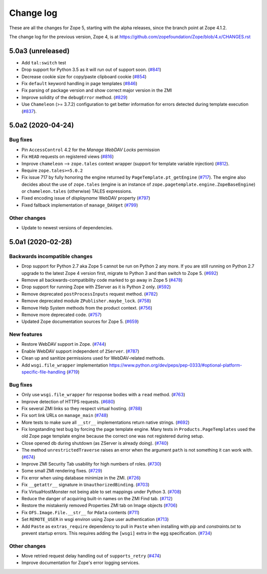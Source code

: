 Change log
==========

These are all the changes for Zope 5, starting with the alpha releases,
since the branch point at Zope 4.1.2.

The change log for the previous version, Zope 4, is at
https://github.com/zopefoundation/Zope/blob/4.x/CHANGES.rst


5.0a3 (unreleased)
------------------

- Add ``tal:switch`` test

- Drop support for Python 3.5 as it will run out of support soon.
  (`#841 <https://github.com/zopefoundation/Zope/issues/841>`_)

- Decrease cookie size for copy/paste clipboard cookie
  (`#854 <https://github.com/zopefoundation/Zope/issues/854>`_)

- Fix ``default`` keyword handling in page templates
  (`#846 <https://github.com/zopefoundation/Zope/issues/846>`_)

- Fix parsing of package version and show correct major version in the ZMI

- Improve solidity of the ``debugError`` method.
  (`#829 <https://github.com/zopefoundation/Zope/issues/829>`_)

- Use ``Chameleon`` (>= 3.7.2) configuration to get better
  information for errors detected during template execution
  (`#837 <https://github.com/zopefoundation/Zope/issues/837>`_).


5.0a2 (2020-04-24)
------------------

Bug fixes
+++++++++

- Pin ``AccessControl`` 4.2 for the `Manage WebDAV Locks` permission

- Fix ``HEAD`` requests on registered views
  (`#816 <https://github.com/zopefoundation/Zope/issues/816>`_)

- Improve ``chameleon`` --> ``zope.tales`` context wrapper
  (support for template variable injection)
  (`#812 <https://github.com/zopefoundation/Zope/pull/812>`_).

- Require ``zope.tales>=5.0.2``

- Fix issue 717 by fully honoring the engine returned by
  ``PageTemplate.pt_getEngine``
  (`#717 <https://github.com/zopefoundation/Zope/issues/717>`_).
  The engine also decides about the use of ``zope.tales``
  (engine is an instance of ``zope.pagetemplate.engine.ZopeBaseEngine``)
  or ``chameleon.tales`` (otherwise) TALES expressions.

- Fixed encoding issue of `displayname` WebDAV property
  (`#797 <https://github.com/zopefoundation/Zope/issues/797>`_)

- Fixed fallback implementation of ``manage_DAVget``
  (`#799 <https://github.com/zopefoundation/Zope/issues/799>`_)

Other changes
+++++++++++++

- Update to newest versions of dependencies.


5.0a1 (2020-02-28)
------------------

Backwards incompatible changes
++++++++++++++++++++++++++++++

- Drop support for Python 2.7 aka Zope 5 cannot be run on Python 2 any more.
  If you are still running on Python 2.7 upgrade to the latest Zope 4 version
  first, migrate to Python 3 and than switch to Zope 5.
  (`#692 <https://github.com/zopefoundation/Zope/issues/692>`_)

- Remove all backwards-compatibility code marked to go away in Zope 5
  (`#478 <https://github.com/zopefoundation/Zope/issues/478>`_)

- Drop support for running Zope with ZServer as it is Python 2 only.
  (`#592 <https://github.com/zopefoundation/Zope/issues/592>`_)

- Remove deprecated ``postProcessInputs`` request method.
  (`#782 <https://github.com/zopefoundation/Zope/issues/782>`_)

- Remove deprecated module ``ZPublisher.maybe_lock``.
  (`#758 <https://github.com/zopefoundation/Zope/issues/758>`_)

- Remove Help System methods from the product context.
  (`#756 <https://github.com/zopefoundation/Zope/issues/756>`_)

- Remove more deprecated code.
  (`#757 <https://github.com/zopefoundation/Zope/issues/757>`_)

- Updated Zope documentation sources for Zope 5.
  (`#659 <https://github.com/zopefoundation/Zope/issues/659>`_)

New features
++++++++++++

- Restore WebDAV support in Zope.
  (`#744 <https://github.com/zopefoundation/Zope/issues/744>`_)

- Enable WebDAV support independent of ``ZServer``.
  (`#787 <https://github.com/zopefoundation/Zope/pull/787>`_)

- Clean up and sanitize permissions used for WebDAV-related methods.

- Add ``wsgi.file_wrapper`` implementation
  https://www.python.org/dev/peps/pep-0333/#optional-platform-specific-file-handling
  (`#719 <https://github.com/zopefoundation/Zope/pull/719>`_)

Bug fixes
+++++++++

- Only use ``wsgi.file_wrapper`` for response bodies with a ``read`` method.
  (`#763 <https://github.com/zopefoundation/Zope/issues/763>`_)

- Improve detection of HTTPS requests.
  (`#680 <https://github.com/zopefoundation/Zope/issues/680>`_)

- Fix several ZMI links so they respect virtual hosting.
  (`#788 <https://github.com/zopefoundation/Zope/issues/788>`_)

- Fix sort link URLs on ``manage_main``
  (`#748 <https://github.com/zopefoundation/Zope/issues/748>`_)

- More tests to make sure all ``__str__`` implementations return native
  strings.
  (`#692 <https://github.com/zopefoundation/Zope/issues/692>`_)

- Fix longstanding test bug by forcing the page template engine.
  Many tests in ``Products.PageTemplates`` used the old Zope page template
  engine because the correct one was not registered during setup.

- Close opened db during shutdown (as ZServer is already doing).
  (`#740 <https://github.com/zopefoundation/Zope/issues/740>`_)

- The method ``unrestrictedTraverse`` raises an error when
  the argument ``path`` is not something it can work with.
  (`#674 <https://github.com/zopefoundation/Zope/issues/674>`_)

- Improve ZMI Security Tab usability for high numbers of roles.
  (`#730 <https://github.com/zopefoundation/Zope/issues/730>`_)

- Some small ZMI rendering fixes.
  (`#729 <https://github.com/zopefoundation/Zope/issues/729>`_)

- Fix error when using database minimize in the ZMI.
  (`#726 <https://github.com/zopefoundation/Zope/issues/726>`_)

- Fix ``__getattr__`` signature in ``UnauthorizedBinding``.
  (`#703 <https://github.com/zopefoundation/Zope/issues/703>`_)

- Fix VirtualHostMonster not being able to set mappings under Python 3.
  (`#708 <https://github.com/zopefoundation/Zope/issues/708>`_)

- Reduce the danger of acquiring built-in names on the ZMI Find tab.
  (`#712 <https://github.com/zopefoundation/Zope/issues/712>`_)

- Restore the mistakenly removed Properties ZMI tab on Image objects
  (`#706 <https://github.com/zopefoundation/Zope/issues/706>`_)

- Fix ``OFS.Image.File.__str__`` for ``Pdata`` contents
  (`#711 <https://github.com/zopefoundation/Zope/issues/711>`_)

- Set ``REMOTE_USER`` in wsgi environ using Zope user authentication
  (`#713 <https://github.com/zopefoundation/Zope/pull/713>`_)

- Add ``Paste`` as ``extras_require`` dependency to pull in ``Paste`` when
  installing with `pip` and `constraints.txt` to prevent startup errors.
  This requires adding the ``[wsgi]`` extra in the egg specification.
  (`#734 <https://github.com/zopefoundation/Zope/issues/734>`_)

Other changes
+++++++++++++

- Move retried request delay handling out of ``supports_retry``
  (`#474 <https://github.com/zopefoundation/Zope/issues/474>`_)

- Improve documentation for Zope's error logging services.
